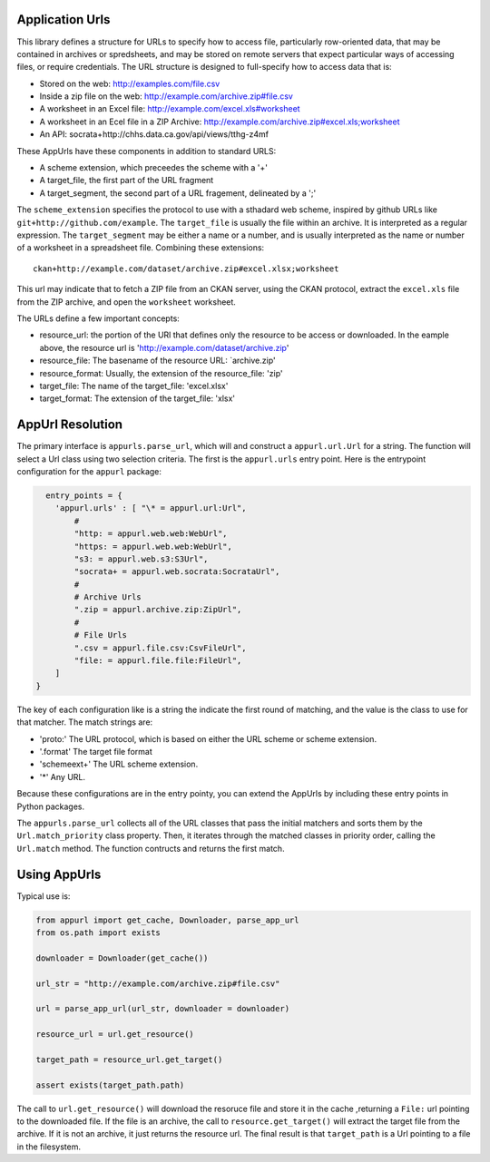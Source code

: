Application Urls
================

This library defines a structure for URLs to specify how to access file,
particularly row-oriented data, that may be contained in archives or
spredsheets, and may be stored on remote servers that expect particular
ways of accessing files, or require credentials. The URL structure is
designed to full-specify how to access data that is:

-  Stored on the web: http://examples.com/file.csv
-  Inside a zip file on the web: http://example.com/archive.zip#file.csv
-  A worksheet in an Excel file: http://example.com/excel.xls#worksheet
-  A worksheet in an Ecel file in a ZIP Archive:
   http://example.com/archive.zip#excel.xls;worksheet
-  An API: socrata+http://chhs.data.ca.gov/api/views/tthg-z4mf

These AppUrls have these components in addition to standard URLS:

-  A scheme extension, which preceedes the scheme with a '+'
-  A target\_file, the first part of the URL fragment
-  A target\_segment, the second part of a URL fragement, delineated by
   a ';'

The ``scheme_extension`` specifies the protocol to use with a sthadard
web scheme, inspired by github URLs like
``git+http://github.com/example``. The ``target_file`` is usually the
file within an archive. It is interpreted as a regular expression. The
``target_segment`` may be either a name or a number, and is usually
interpreted as the name or number of a worksheet in a spreadsheet file.
Combining these extensions:

::

        ckan+http://example.com/dataset/archive.zip#excel.xlsx;worksheet

This url may indicate that to fetch a ZIP file from an CKAN server,
using the CKAN protocol, extract the ``excel.xls`` file from the ZIP
archive, and open the ``worksheet`` worksheet.

The URLs define a few important concepts:

-  resource\_url: the portion of the URl that defines only the resource
   to be access or downloaded. In the eample above, the resource url is
   'http://example.com/dataset/archive.zip'
-  resource\_file: The basename of the resource URL: \`archive.zip'
-  resource\_format: Usually, the extension of the resource\_file: 'zip'
-  target\_file: The name of the target\_file: 'excel.xlsx'
-  target\_format: The extension of the target\_file: 'xlsx'

AppUrl Resolution
=================

The primary interface is ``appurls.parse_url``, which will and construct
a ``appurl.url.Url`` for a string. The function will select a Url class
using two selection criteria. The first is the ``appurl.urls`` entry
point. Here is the entrypoint configuration for the ``appurl`` package:



.. code-block:: python

      entry_points = {
        'appurl.urls' : [ "\* = appurl.url:Url",
            #
            "http: = appurl.web.web:WebUrl",
            "https: = appurl.web.web:WebUrl",
            "s3: = appurl.web.s3:S3Url",
            "socrata+ = appurl.web.socrata:SocrataUrl",
            #
            # Archive Urls
            ".zip = appurl.archive.zip:ZipUrl",
            #
            # File Urls
            ".csv = appurl.file.csv:CsvFileUrl",
            "file: = appurl.file.file:FileUrl",
        ]
    }



The key of each configuration like is a string the indicate the first
round of matching, and the value is the class to use for that matcher.
The match strings are:

-  'proto:' The URL protocol, which is based on either the URL scheme or
   scheme extension.
-  '.format' The target file format
-  'schemeext+' The URL scheme extension.
-  '\*' Any URL.

Because these configurations are in the entry pointy, you can extend the
AppUrls by including these entry points in Python packages.

The ``appurls.parse_url`` collects all of the URL classes that pass the
initial matchers and sorts them by the ``Url.match_priority`` class
property. Then, it iterates through the matched classes in priority
order, calling the ``Url.match`` method. The function contructs and
returns the first match.

Using AppUrls
=============

Typical use is:

.. code-block:: python

    from appurl import get_cache, Downloader, parse_app_url
    from os.path import exists

    downloader = Downloader(get_cache())

    url_str = "http://example.com/archive.zip#file.csv"

    url = parse_app_url(url_str, downloader = downloader)

    resource_url = url.get_resource()

    target_path = resource_url.get_target()

    assert exists(target_path.path)


The call to ``url.get_resource()`` will download the resoruce file and store it in the cache ,returning a
``File:`` url pointing to the downloaded file. If the file is an archive, the call to ``resource.get_target()``
will extract the target file from the archive. If it is not an archive, it just returns the resource url. The final
result is that ``target_path`` is a Url pointing to a file in the filesystem.